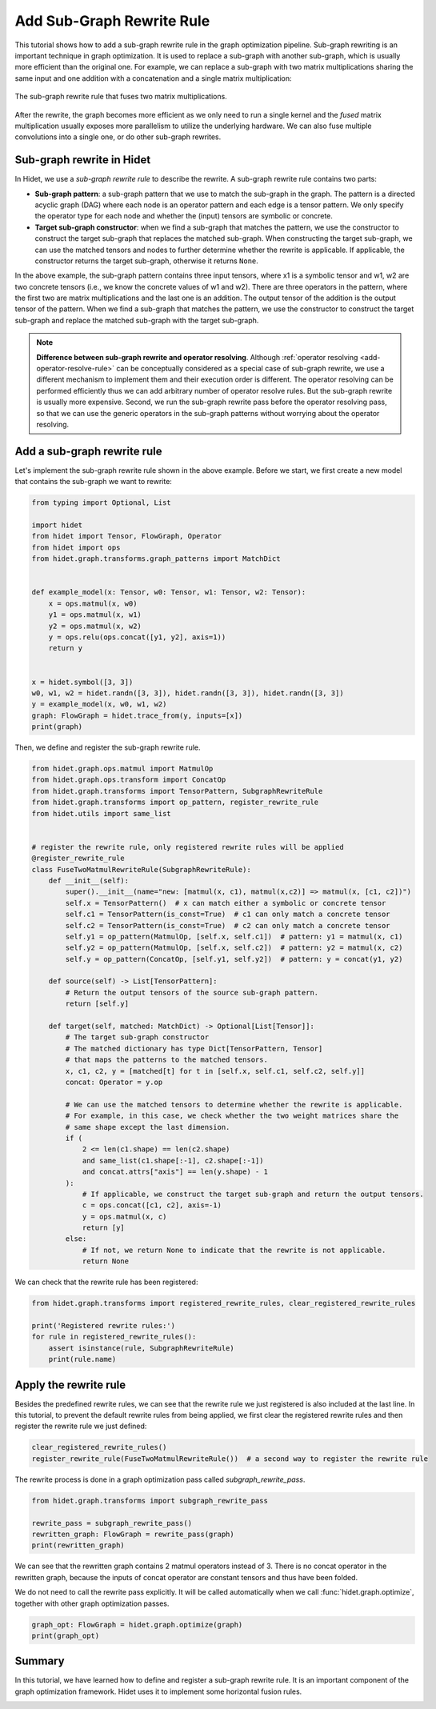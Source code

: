
.. DO NOT EDIT.
.. THIS FILE WAS AUTOMATICALLY GENERATED BY SPHINX-GALLERY.
.. TO MAKE CHANGES, EDIT THE SOURCE PYTHON FILE:
.. "gallery/developer-guides/add-subgraph-rewrite-rule.py"
.. LINE NUMBERS ARE GIVEN BELOW.

.. only:: html

    .. note::
        :class: sphx-glr-download-link-note

        :ref:`Go to the end <sphx_glr_download_gallery_developer-guides_add-subgraph-rewrite-rule.py>`
        to download the full example code.

.. rst-class:: sphx-glr-example-title

.. _sphx_glr_gallery_developer-guides_add-subgraph-rewrite-rule.py:


Add Sub-Graph Rewrite Rule
==========================

This tutorial shows how to add a sub-graph rewrite rule in the graph optimization pipeline. Sub-graph rewriting is an
important technique in graph optimization. It is used to replace a sub-graph with another sub-graph, which is usually
more efficient than the original one. For example, we can replace a sub-graph with two matrix multiplications sharing
the same input and one addition with a concatenation and a single matrix multiplication:

.. figure:: /_static/img/subgraph-rewrite-example.svg
    :align: center
    :scale: 70%

    The sub-graph rewrite rule that fuses two matrix multiplications.

.. seealso::
    :class: margin

    `TASO <https://dl.acm.org/doi/10.1145/3341301.3359630>`_ systematically studies the sub-graph rewrite optimization
    for deep learning workloads.

After the rewrite, the graph becomes more efficient as we only need to run a single kernel and the `fused` matrix
multiplication usually exposes more parallelism to utilize the underlying hardware. We can also fuse multiple
convolutions into a single one, or do other sub-graph rewrites.

Sub-graph rewrite in Hidet
--------------------------

In Hidet, we use a *sub-graph rewrite rule* to describe the rewrite. A sub-graph rewrite rule contains two parts:

- **Sub-graph pattern**: a sub-graph pattern that we use to match the sub-graph in the graph. The pattern is a directed
  acyclic graph (DAG) where each node is an operator pattern and each edge is a tensor pattern. We only specify the
  operator type for each node and whether the (input) tensors are symbolic or concrete.

- **Target sub-graph constructor**: when we find a sub-graph that matches the pattern, we use the constructor to
  construct the target sub-graph that replaces the matched sub-graph. When constructing the target sub-graph, we can
  use the matched tensors and nodes to further determine whether the rewrite is applicable. If applicable, the
  constructor returns the target sub-graph, otherwise it returns ``None``.

In the above example, the sub-graph pattern contains three input tensors, where x1 is a symbolic tensor and w1, w2 are
two concrete tensors (i.e., we know the concrete values of w1 and w2). There are three operators in the pattern, where
the first two are matrix multiplications and the last one is an addition. The output tensor of the addition is the
output tensor of the pattern. When we find a sub-graph that matches the pattern, we use the constructor to construct
the target sub-graph and replace the matched sub-graph with the target sub-graph.

.. note::

  **Difference between sub-graph rewrite and operator resolving**. Although
  :ref:`operator resolving <add-operator-resolve-rule>` can be conceptually considered as a special case of
  sub-graph rewrite, we use a different mechanism to implement them and their execution order is different. The operator
  resolving can be performed efficiently thus we can add arbitrary number of operator resolve rules. But the sub-graph
  rewrite is usually more expensive. Second, we run the sub-graph rewrite pass before the operator resolving pass, so
  that we can use the generic operators in the sub-graph patterns without worrying about the operator resolving.


Add a sub-graph rewrite rule
----------------------------

Let's implement the sub-graph rewrite rule shown in the above example. Before we start, we first create a new model
that contains the sub-graph we want to rewrite:

.. GENERATED FROM PYTHON SOURCE LINES 63-85

.. code-block:: Python

    from typing import Optional, List

    import hidet
    from hidet import Tensor, FlowGraph, Operator
    from hidet import ops
    from hidet.graph.transforms.graph_patterns import MatchDict


    def example_model(x: Tensor, w0: Tensor, w1: Tensor, w2: Tensor):
        x = ops.matmul(x, w0)
        y1 = ops.matmul(x, w1)
        y2 = ops.matmul(x, w2)
        y = ops.relu(ops.concat([y1, y2], axis=1))
        return y


    x = hidet.symbol([3, 3])
    w0, w1, w2 = hidet.randn([3, 3]), hidet.randn([3, 3]), hidet.randn([3, 3])
    y = example_model(x, w0, w1, w2)
    graph: FlowGraph = hidet.trace_from(y, inputs=[x])
    print(graph)





.. rst-class:: sphx-glr-script-out

 .. code-block:: none

    Graph(x: float32[3, 3][cpu]){
      c = Constant(float32[3, 3][cpu])
      c_1 = Constant(float32[3, 3][cpu])
      c_2 = Constant(float32[3, 3][cpu])
      x_1: float32[3, 3][cpu] = Matmul(x, c, require_prologue=False, transpose_b=False)  
      x_2: float32[3, 3][cpu] = Matmul(x_1, c_1, require_prologue=False, transpose_b=False)  
      x_3: float32[3, 3][cpu] = Matmul(x_1, c_2, require_prologue=False, transpose_b=False)  
      x_4: float32[3, 6][cpu] = Concat(x_2, x_3, axis=1)  
      x_5: float32[3, 6][cpu] = Relu(x_4)  
      return x_5
    }




.. GENERATED FROM PYTHON SOURCE LINES 86-88

Then, we define and register the sub-graph rewrite rule.


.. GENERATED FROM PYTHON SOURCE LINES 88-135

.. code-block:: Python

    from hidet.graph.ops.matmul import MatmulOp
    from hidet.graph.ops.transform import ConcatOp
    from hidet.graph.transforms import TensorPattern, SubgraphRewriteRule
    from hidet.graph.transforms import op_pattern, register_rewrite_rule
    from hidet.utils import same_list


    # register the rewrite rule, only registered rewrite rules will be applied
    @register_rewrite_rule
    class FuseTwoMatmulRewriteRule(SubgraphRewriteRule):
        def __init__(self):
            super().__init__(name="new: [matmul(x, c1), matmul(x,c2)] => matmul(x, [c1, c2])")
            self.x = TensorPattern()  # x can match either a symbolic or concrete tensor
            self.c1 = TensorPattern(is_const=True)  # c1 can only match a concrete tensor
            self.c2 = TensorPattern(is_const=True)  # c2 can only match a concrete tensor
            self.y1 = op_pattern(MatmulOp, [self.x, self.c1])  # pattern: y1 = matmul(x, c1)
            self.y2 = op_pattern(MatmulOp, [self.x, self.c2])  # pattern: y2 = matmul(x, c2)
            self.y = op_pattern(ConcatOp, [self.y1, self.y2])  # pattern: y = concat(y1, y2)

        def source(self) -> List[TensorPattern]:
            # Return the output tensors of the source sub-graph pattern.
            return [self.y]

        def target(self, matched: MatchDict) -> Optional[List[Tensor]]:
            # The target sub-graph constructor
            # The matched dictionary has type Dict[TensorPattern, Tensor]
            # that maps the patterns to the matched tensors.
            x, c1, c2, y = [matched[t] for t in [self.x, self.c1, self.c2, self.y]]
            concat: Operator = y.op

            # We can use the matched tensors to determine whether the rewrite is applicable.
            # For example, in this case, we check whether the two weight matrices share the
            # same shape except the last dimension.
            if (
                2 <= len(c1.shape) == len(c2.shape)
                and same_list(c1.shape[:-1], c2.shape[:-1])
                and concat.attrs["axis"] == len(y.shape) - 1
            ):
                # If applicable, we construct the target sub-graph and return the output tensors.
                c = ops.concat([c1, c2], axis=-1)
                y = ops.matmul(x, c)
                return [y]
            else:
                # If not, we return None to indicate that the rewrite is not applicable.
                return None









.. GENERATED FROM PYTHON SOURCE LINES 136-137

We can check that the rewrite rule has been registered:

.. GENERATED FROM PYTHON SOURCE LINES 137-144

.. code-block:: Python

    from hidet.graph.transforms import registered_rewrite_rules, clear_registered_rewrite_rules

    print('Registered rewrite rules:')
    for rule in registered_rewrite_rules():
        assert isinstance(rule, SubgraphRewriteRule)
        print(rule.name)





.. rst-class:: sphx-glr-script-out

 .. code-block:: none

    Registered rewrite rules:
    a + x => x + a
    x - a => x + (-a)
    (x + a) + b => x + (a + b)
    (x + a) * b => x * b + a * b
    (x + a) + (y + b) => (x + y) + (a + b)
    reshape(x) * scale
    reshape(x) + bias
    squeeze(x) * c => squeeze(x * c)
    y1 = cast(x), y2 = cast(x) => y1 = y2 = z = cast(x)
    y1,2,3 = cast(x) => y1 = y2 = y3 = z = cast(x)
    cast(cast(x)) => x
    binaryOp(unaryOp_left(x), unaryOp_right(x)) => compositeOp(x)
    binaryOp(unaryOp(x), x) => compositeOp(x)
    binaryOp(x, unaryOp(x)) => compositeOp(x)
    matmul(Softmax(matmul(q, k)), v) => attn(q, k, v)
    matmul(Softmax(matmul(q, k) + mask), v) => attn(q, k, v, mask)
    matmul(q,k) * c1 => matmul(c1 * q, k)
    matmul(q,k) / c1 => matmul(q / c1, k)
    conv2d(x, w) * scale => conv2d(x, w * scale)
    conv2d(x, w1)|conv2d(x, w2)|conv2d(x, w3) => conv2d(x, w1 + w2 + w3)
    conv2d(x, w1)|conv2d(x, w2) => conv2d(x, w1 + w2)
    new: [matmul(x, c1), matmul(x,c2)] => matmul(x, [c1, c2])




.. GENERATED FROM PYTHON SOURCE LINES 145-150

Apply the rewrite rule
----------------------
Besides the predefined rewrite rules, we can see that the rewrite rule we just registered is also included at the
last line. In this tutorial, to prevent the default rewrite rules from being applied, we first clear the registered
rewrite rules and then register the rewrite rule we just defined:

.. GENERATED FROM PYTHON SOURCE LINES 150-153

.. code-block:: Python

    clear_registered_rewrite_rules()
    register_rewrite_rule(FuseTwoMatmulRewriteRule())  # a second way to register the rewrite rule








.. GENERATED FROM PYTHON SOURCE LINES 154-155

The rewrite process is done in a graph optimization pass called `subgraph_rewrite_pass`.

.. GENERATED FROM PYTHON SOURCE LINES 155-161

.. code-block:: Python

    from hidet.graph.transforms import subgraph_rewrite_pass

    rewrite_pass = subgraph_rewrite_pass()
    rewritten_graph: FlowGraph = rewrite_pass(graph)
    print(rewritten_graph)





.. rst-class:: sphx-glr-script-out

 .. code-block:: none

    Graph(x: float32[3, 3][cpu]){
      c = Constant(float32[3, 3][cpu])
      c_1 = Constant(float32[3, 6][cpu])
      x_1: float32[3, 3][cpu] = Matmul(x, c, require_prologue=False, transpose_b=False)  
      x_2: float32[3, 6][cpu] = Matmul(x_1, c_1, require_prologue=False, transpose_b=False)  
      x_3: float32[3, 6][cpu] = Relu(x_2)  
      return x_3
    }




.. GENERATED FROM PYTHON SOURCE LINES 162-167

We can see that the rewritten graph contains 2 matmul operators instead of 3. There is no concat operator in the
rewritten graph, because the inputs of concat operator are constant tensors and thus have been folded.

We do not need to call the rewrite pass explicitly. It will be called automatically when we call
:func:`hidet.graph.optimize`, together with other graph optimization passes.

.. GENERATED FROM PYTHON SOURCE LINES 167-170

.. code-block:: Python

    graph_opt: FlowGraph = hidet.graph.optimize(graph)
    print(graph_opt)





.. rst-class:: sphx-glr-script-out

 .. code-block:: none

    Graph(x: float32[3, 3][cpu]){
      c = Constant(float32[3, 3][cpu])
      c_1 = Constant(float32[3, 6][cpu])
      x_1: float32[3, 3][cpu] = Matmul(x, c, require_prologue=False, transpose_b=False)  
      x_2: float32[3, 6][cpu] = FusedMatmul(x_1, c_1, fused_graph=FlowGraph(Matmul, Relu), anchor=0)  
      return x_2
    }




.. GENERATED FROM PYTHON SOURCE LINES 171-175

Summary
-------
In this tutorial, we have learned how to define and register a sub-graph rewrite rule. It is an important
component of the graph optimization framework. Hidet uses it to implement some horizontal fusion rules.


.. rst-class:: sphx-glr-timing

   **Total running time of the script:** (0 minutes 0.010 seconds)


.. _sphx_glr_download_gallery_developer-guides_add-subgraph-rewrite-rule.py:

.. only:: html

  .. container:: sphx-glr-footer sphx-glr-footer-example

    .. container:: sphx-glr-download sphx-glr-download-jupyter

      :download:`Download Jupyter notebook: add-subgraph-rewrite-rule.ipynb <add-subgraph-rewrite-rule.ipynb>`

    .. container:: sphx-glr-download sphx-glr-download-python

      :download:`Download Python source code: add-subgraph-rewrite-rule.py <add-subgraph-rewrite-rule.py>`

    .. container:: sphx-glr-download sphx-glr-download-zip

      :download:`Download zipped: add-subgraph-rewrite-rule.zip <add-subgraph-rewrite-rule.zip>`


.. only:: html

 .. rst-class:: sphx-glr-signature

    `Gallery generated by Sphinx-Gallery <https://sphinx-gallery.github.io>`_
